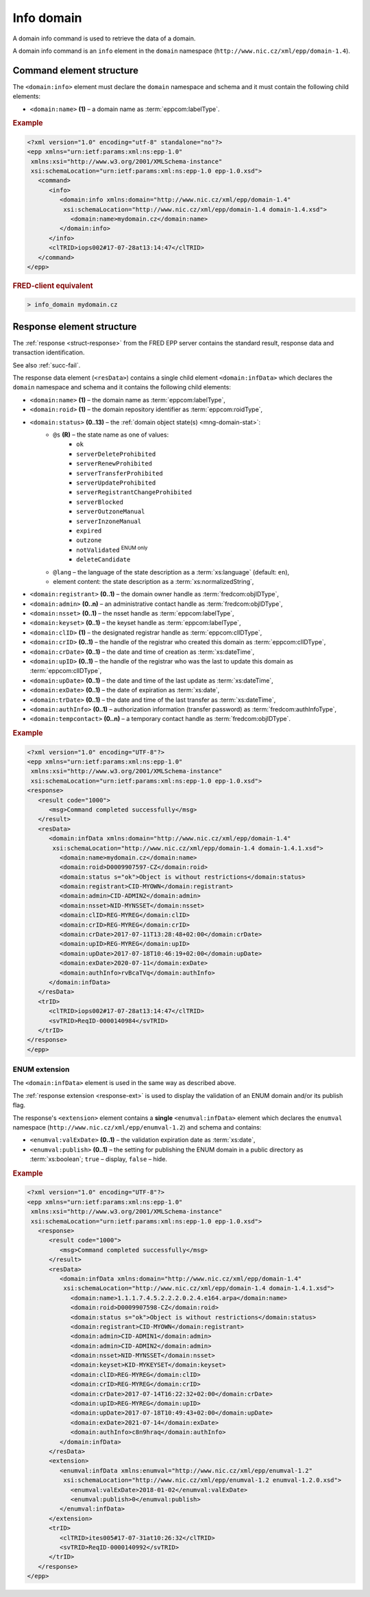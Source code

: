 
.. index::
   pair: info; domain

Info domain
===========

A domain info command is used to retrieve the data of a domain.

A domain info command is an ``info`` element in the ``domain`` namespace
(``http://www.nic.cz/xml/epp/domain-1.4``).

.. index:: Ⓔinfo, Ⓔname

Command element structure
-------------------------

The ``<domain:info>`` element must declare the ``domain`` namespace
and schema and it must contain the following child elements:

* ``<domain:name>`` **(1)**  – a domain name as :term:`eppcom:labelType`.

.. rubric:: Example

.. code-block:: xml

   <?xml version="1.0" encoding="utf-8" standalone="no"?>
   <epp xmlns="urn:ietf:params:xml:ns:epp-1.0"
    xmlns:xsi="http://www.w3.org/2001/XMLSchema-instance"
    xsi:schemaLocation="urn:ietf:params:xml:ns:epp-1.0 epp-1.0.xsd">
      <command>
         <info>
            <domain:info xmlns:domain="http://www.nic.cz/xml/epp/domain-1.4"
             xsi:schemaLocation="http://www.nic.cz/xml/epp/domain-1.4 domain-1.4.xsd">
               <domain:name>mydomain.cz</domain:name>
            </domain:info>
         </info>
         <clTRID>iops002#17-07-28at13:14:47</clTRID>
      </command>
   </epp>

.. rubric:: FRED-client equivalent

.. code-block:: shell

   > info_domain mydomain.cz


.. index:: ⒺinfData, Ⓔname, Ⓔroid, Ⓔstatus,
   Ⓔregistrant, Ⓔadmin, Ⓔnsset, Ⓔkeyset, ⒺexDate,
   ⒺclID, ⒺcrID, ⒺcrDate, ⒺupID, ⒺupDate, ⒺtrDate, ⒺauthInfo,
   Ⓔtempcontact, ⓐs, ⓐlang

Response element structure
--------------------------

The :ref:`response <struct-response>` from the FRED EPP server contains
the standard result, response data and transaction identification.

See also :ref:`succ-fail`.

.. _domain-infdata:

The response data element (``<resData>``) contains a single child element
``<domain:infData>``  which declares the ``domain`` namespace and schema
and it contains the following child elements:

* ``<domain:name>`` **(1)** – the domain name as :term:`eppcom:labelType`,
* ``<domain:roid>`` **(1)** – the domain repository identifier as :term:`eppcom:roidType`,
* ``<domain:status>`` **(0..13)** – the :ref:`domain object state(s) <mng-domain-stat>`:
   * ``@s`` **(R)** – the state name as one of values:
      * ``ok``
      * ``serverDeleteProhibited``
      * ``serverRenewProhibited``
      * ``serverTransferProhibited``
      * ``serverUpdateProhibited``
      * ``serverRegistrantChangeProhibited``
      * ``serverBlocked``
      * ``serverOutzoneManual``
      * ``serverInzoneManual``
      * ``expired``
      * ``outzone``
      * ``notValidated`` :sup:`ENUM only`
      * ``deleteCandidate``
   * ``@lang`` – the language of the state description as a :term:`xs:language` (default: ``en``),
   * element content: the state description as a :term:`xs:normalizedString`,
* ``<domain:registrant>`` **(0..1)** – the domain owner handle as :term:`fredcom:objIDType`,
* ``<domain:admin>`` **(0..n)** – an administrative contact handle as :term:`fredcom:objIDType`,
* ``<domain:nsset>`` **(0..1)** – the nsset handle as :term:`eppcom:labelType`,
* ``<domain:keyset>`` **(0..1)** – the keyset handle as :term:`eppcom:labelType`,
* ``<domain:clID>`` **(1)** – the designated registrar handle as :term:`eppcom:clIDType`,
* ``<domain:crID>`` **(0..1)** – the handle of the registrar who created this domain as :term:`eppcom:clIDType`,
* ``<domain:crDate>`` **(0..1)** – the date and time of creation as :term:`xs:dateTime`,
* ``<domain:upID>`` **(0..1)** – the handle of the registrar who was the last
  to update this domain as :term:`eppcom:clIDType`,
* ``<domain:upDate>`` **(0..1)** – the date and time of the last update as :term:`xs:dateTime`,
* ``<domain:exDate>`` **(0..1)** – the date of expiration as :term:`xs:date`,
* ``<domain:trDate>`` **(0..1)** – the date and time of the last transfer as :term:`xs:dateTime`,
* ``<domain:authInfo>`` **(0..1)** – authorization information (transfer password) as :term:`fredcom:authInfoType`,
* ``<domain:tempcontact>`` **(0..n)** – a temporary contact handle as :term:`fredcom:objIDType`.

.. rubric:: Example

.. code-block:: xml

   <?xml version="1.0" encoding="UTF-8"?>
   <epp xmlns="urn:ietf:params:xml:ns:epp-1.0"
    xmlns:xsi="http://www.w3.org/2001/XMLSchema-instance"
    xsi:schemaLocation="urn:ietf:params:xml:ns:epp-1.0 epp-1.0.xsd">
   <response>
      <result code="1000">
         <msg>Command completed successfully</msg>
      </result>
      <resData>
         <domain:infData xmlns:domain="http://www.nic.cz/xml/epp/domain-1.4"
          xsi:schemaLocation="http://www.nic.cz/xml/epp/domain-1.4 domain-1.4.1.xsd">
            <domain:name>mydomain.cz</domain:name>
            <domain:roid>D0009907597-CZ</domain:roid>
            <domain:status s="ok">Object is without restrictions</domain:status>
            <domain:registrant>CID-MYOWN</domain:registrant>
            <domain:admin>CID-ADMIN2</domain:admin>
            <domain:nsset>NID-MYNSSET</domain:nsset>
            <domain:clID>REG-MYREG</domain:clID>
            <domain:crID>REG-MYREG</domain:crID>
            <domain:crDate>2017-07-11T13:28:48+02:00</domain:crDate>
            <domain:upID>REG-MYREG</domain:upID>
            <domain:upDate>2017-07-18T10:46:19+02:00</domain:upDate>
            <domain:exDate>2020-07-11</domain:exDate>
            <domain:authInfo>rvBcaTVq</domain:authInfo>
         </domain:infData>
      </resData>
      <trID>
         <clTRID>iops002#17-07-28at13:14:47</clTRID>
         <svTRID>ReqID-0000140984</svTRID>
      </trID>
   </response>
   </epp>

ENUM extension
^^^^^^^^^^^^^^
The ``<domain:infData>`` element is used in the same way as described above.

The :ref:`response extension <response-ext>` is used to display the validation
of an ENUM domain and/or its publish flag.

The response's ``<extension>`` element contains a **single** ``<enumval:infData>``
element which declares the ``enumval`` namespace (``http://www.nic.cz/xml/epp/enumval-1.2``)
and schema and contains:

* ``<enumval:valExDate>`` **(0..1)**  – the validation expiration date as :term:`xs:date`,

* ``<enumval:publish>`` **(0..1)** – the setting for publishing the ENUM
  domain in a public directory as :term:`xs:boolean`; ``true`` – display, ``false`` – hide.

.. rubric:: Example

.. code-block:: xml

   <?xml version="1.0" encoding="UTF-8"?>
   <epp xmlns="urn:ietf:params:xml:ns:epp-1.0"
    xmlns:xsi="http://www.w3.org/2001/XMLSchema-instance"
    xsi:schemaLocation="urn:ietf:params:xml:ns:epp-1.0 epp-1.0.xsd">
      <response>
         <result code="1000">
            <msg>Command completed successfully</msg>
         </result>
         <resData>
            <domain:infData xmlns:domain="http://www.nic.cz/xml/epp/domain-1.4"
             xsi:schemaLocation="http://www.nic.cz/xml/epp/domain-1.4 domain-1.4.1.xsd">
               <domain:name>1.1.1.7.4.5.2.2.2.0.2.4.e164.arpa</domain:name>
               <domain:roid>D0009907598-CZ</domain:roid>
               <domain:status s="ok">Object is without restrictions</domain:status>
               <domain:registrant>CID-MYOWN</domain:registrant>
               <domain:admin>CID-ADMIN1</domain:admin>
               <domain:admin>CID-ADMIN2</domain:admin>
               <domain:nsset>NID-MYNSSET</domain:nsset>
               <domain:keyset>KID-MYKEYSET</domain:keyset>
               <domain:clID>REG-MYREG</domain:clID>
               <domain:crID>REG-MYREG</domain:crID>
               <domain:crDate>2017-07-14T16:22:32+02:00</domain:crDate>
               <domain:upID>REG-MYREG</domain:upID>
               <domain:upDate>2017-07-18T10:49:43+02:00</domain:upDate>
               <domain:exDate>2021-07-14</domain:exDate>
               <domain:authInfo>c8n9hraq</domain:authInfo>
            </domain:infData>
         </resData>
         <extension>
            <enumval:infData xmlns:enumval="http://www.nic.cz/xml/epp/enumval-1.2"
             xsi:schemaLocation="http://www.nic.cz/xml/epp/enumval-1.2 enumval-1.2.0.xsd">
               <enumval:valExDate>2018-01-02</enumval:valExDate>
               <enumval:publish>0</enumval:publish>
            </enumval:infData>
         </extension>
         <trID>
            <clTRID>ites005#17-07-31at10:26:32</clTRID>
            <svTRID>ReqID-0000140992</svTRID>
         </trID>
      </response>
   </epp>
